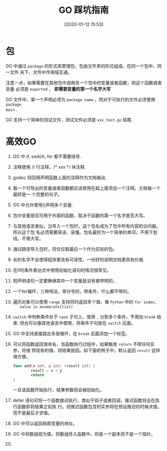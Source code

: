 #+title: GO 踩坑指南
#+date: [2020-01-12 15:53]

* 包
GO 中通过 =package= 的形式来管理包，包由文件夹的形式组成。在同一个包中，同一文件
夹下，文件中作用域互通。

注意一点，如果需要在其他包中调用另一个包中的变量或者函数，则这个函数或者变量
必须是 =exported= ， *即需要变量的第一个名字大写*

GO 文件中，第一个声明必须为 =package name= ，而对于可执行的文件必须使用 =package
main= .

GO 支持一个简单的测试文件，测试文件必须是 =xxx_test.go= 结尾.

* 高效GO
1. GO 中 if, switch, for 都不需要括号.
2. 注释使用 // 行注释，/* xxx */ 块注释.
3. godoc 将回用声明函数上面的注释作为文档输出.
4. 每一个可导出的变量或者函数都应该使用在起上面添加一个注释。文档每一个最好是一
   个完整的句子。
5. GO 中允许使用()声明多个变量.
6. 包中变量是否可用于外面的函数，取决于函数的第一个名字是否大写。
7. 与其他语言类似，当导入一个包时，这个包名成为了包中所有内容的访问器。所以这个包
  名必须需要简洁、易懂。包名最好为一个简单的单词，不用下划线，不用大写。
8. 通过路径导入包时，将仅仅取最后一个作为实际的包。
9. 长的名字不会使得程序更具有可读性，一份好的说明文档更具有价值.
10. 在if的条件表达式中使用初始化语句的情况很常见。
11. 短声明语句一定要确保其中一个变量是没有被申明的。
12. 一个for循环，三种用法，带分号的，带条件，什么都不带的。
13. 遍历对象可以使用 =range= 支持同时返回多个值，像 =Python= 中的 =for index,
    value in enumerate(list)=
14. =switch= 中判断条件处于 =case= 子句上。使用 =,= 分割多个条件，不用加 =break=
    结束. 但也可以像其他语言中使用，将条件子句放在 =switch= 后面。
15. GO 中支持直接跳出多层循环，在 =break= 后面添加一个标签。
16. 可以将函数返回值命名，当函数执行过程中，如果触发 =return= 不带任何实参，将按
    照现有的值，将结果放回。如下面的例子中，默认返回 =result= 这样很方便。
    #+begin_src go
      func add(x int, y int) (result int) {
              result = x + y
              return
      }
    #+end_src
    一旦该函数开始执行，结果参数将会被初始化。
17. defer 语句可将一个函数推迟执行，类似于钩子或者回调，推迟函数将会在执行函数即将结果之前执
    行。但推迟函数包含的实参将在预设推迟的时候求值，而不是最后才求值。
18. GO 中可以返回局部变量的地址。
19. GO 中将数组视为值，将数组传入函数中，将是一个副本而不是一个指针。
20.
